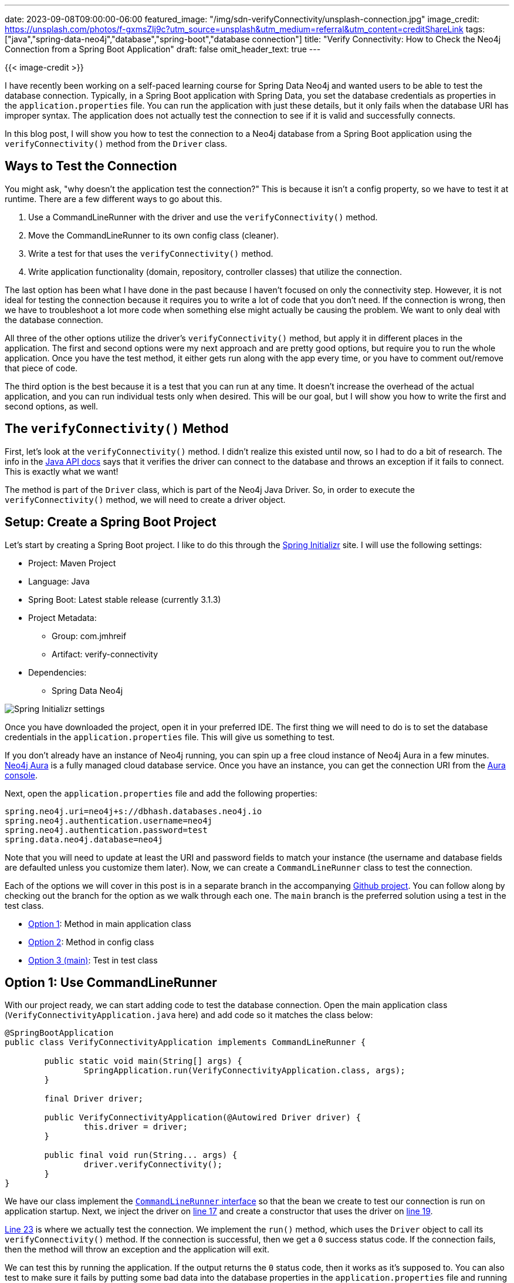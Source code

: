 ---
date: 2023-09-08T09:00:00-06:00
featured_image: "/img/sdn-verifyConnectivity/unsplash-connection.jpg"
image_credit: https://unsplash.com/photos/f-gxmsZlj9c?utm_source=unsplash&utm_medium=referral&utm_content=creditShareLink
tags: ["java","spring-data-neo4j","database","spring-boot","database connection"]
title: "Verify Connectivity: How to Check the Neo4j Connection from a Spring Boot Application"
draft: false
omit_header_text: true
---

{{< image-credit >}}

I have recently been working on a self-paced learning course for Spring Data Neo4j and wanted users to be able to test the database connection. Typically, in a Spring Boot application with Spring Data, you set the database credentials as properties in the `application.properties` file. You can run the application with just these details, but it only fails when the database URI has improper syntax. The application does not actually test the connection to see if it is valid and successfully connects.

In this blog post, I will show you how to test the connection to a Neo4j database from a Spring Boot application using the `verifyConnectivity()` method from the `Driver` class.

== Ways to Test the Connection

You might ask, "why doesn't the application test the connection?" This is because it isn't a config property, so we have to test it at runtime. There are a few different ways to go about this.

1. Use a CommandLineRunner with the driver and use the `verifyConnectivity()` method.
2. Move the CommandLineRunner to its own config class (cleaner).
3. Write a test for that uses the `verifyConnectivity()` method.
4. Write application functionality (domain, repository, controller classes) that utilize the connection.

The last option has been what I have done in the past because I haven't focused on only the connectivity step. However, it is not ideal for testing the connection because it requires you to write a lot of code that you don't need. If the connection is wrong, then we have to troubleshoot a lot more code when something else might actually be causing the problem. We want to only deal with the database connection.

All three of the other options utilize the driver's `verifyConnectivity()` method, but apply it in different places in the application. The first and second options were my next approach and are pretty good options, but require you to run the whole application. Once you have the test method, it either gets run along with the app every time, or you have to comment out/remove that piece of code.

The third option is the best because it is a test that you can run at any time. It doesn't increase the overhead of the actual application, and you can run individual tests only when desired. This will be our goal, but I will show you how to write the first and second options, as well.

== The `verifyConnectivity()` Method

First, let's look at the `verifyConnectivity()` method. I didn't realize this existed until now, so I had to do a bit of research. The info in the https://neo4j.com/docs/api/java-driver/current/org.neo4j.driver/org/neo4j/driver/Driver.html#verifyConnectivity()[Java API docs^] says that it verifies the driver can connect to the database and throws an exception if it fails to connect. This is exactly what we want!

The method is part of the `Driver` class, which is part of the Neo4j Java Driver. So, in order to execute the `verifyConnectivity()` method, we will need to create a driver object.

== Setup: Create a Spring Boot Project

Let's start by creating a Spring Boot project. I like to do this through the https://start.spring.io/[Spring Initializr^] site. I will use the following settings:

* Project: Maven Project
* Language: Java
* Spring Boot: Latest stable release (currently 3.1.3)
* Project Metadata:
** Group: com.jmhreif
** Artifact: verify-connectivity
* Dependencies:
** Spring Data Neo4j

image::/img/sdn-verifyConnectivity/initializr.png[Spring Initializr settings]

Once you have downloaded the project, open it in your preferred IDE. The first thing we will need to do is to set the database credentials in the `application.properties` file. This will give us something to test.

If you don't already have an instance of Neo4j running, you can spin up a free cloud instance of Neo4j Aura in a few minutes. https://dev.neo4j.com/aura-java[Neo4j Aura^] is a fully managed cloud database service. Once you have an instance, you can get the connection URI from the https://dev.neo4j.com/aura-login[Aura console^].

Next, open the `application.properties` file and add the following properties:

[source,properties]
----
spring.neo4j.uri=neo4j+s://dbhash.databases.neo4j.io
spring.neo4j.authentication.username=neo4j
spring.neo4j.authentication.password=test
spring.data.neo4j.database=neo4j
----

Note that you will need to update at least the URI and password fields to match your instance (the username and database fields are defaulted unless you customize them later). Now, we can create a `CommandLineRunner` class to test the connection.

Each of the options we will cover in this post is in a separate branch in the accompanying https://github.com/JMHReif/verify-connectivity[Github project^]. You can follow along by checking out the branch for the option as we walk through each one. The `main` branch is the preferred solution using a test in the test class.

* https://github.com/JMHReif/verify-connectivity/tree/option1[Option 1^]: Method in main application class
* https://github.com/JMHReif/verify-connectivity/tree/option2[Option 2^]: Method in config class
* https://github.com/JMHReif/verify-connectivity[Option 3 (main)^]: Test in test class

== Option 1: Use CommandLineRunner 

With our project ready, we can start adding code to test the database connection. Open the main application class (`VerifyConnectivityApplication.java` here) and add code so it matches the class below:

[source,java]
----
@SpringBootApplication
public class VerifyConnectivityApplication implements CommandLineRunner {

	public static void main(String[] args) {
		SpringApplication.run(VerifyConnectivityApplication.class, args);
	}

	final Driver driver;

	public VerifyConnectivityApplication(@Autowired Driver driver) {
		this.driver = driver;
	}

	public final void run(String... args) {
		driver.verifyConnectivity();
	}
}
----

We have our class implement the https://docs.spring.io/spring-boot/docs/current/api/org/springframework/boot/CommandLineRunner.html[`CommandLineRunner` interface^] so that the bean we create to test our connection is run on application startup. Next, we inject the driver on https://github.com/JMHReif/verify-connectivity/blob/option1/src/main/java/com/jmhreif/verifyconnectivity/VerifyConnectivityApplication.java#L17C22-L17C22[line 17^] and create a constructor that uses the driver on https://github.com/JMHReif/verify-connectivity/blob/option1/src/main/java/com/jmhreif/verifyconnectivity/VerifyConnectivityApplication.java#L19[line 19^].

https://github.com/JMHReif/verify-connectivity/blob/option1/src/main/java/com/jmhreif/verifyconnectivity/VerifyConnectivityApplication.java#L23[Line 23^] is where we actually test the connection. We implement the `run()` method, which uses the `Driver` object to call its `verifyConnectivity()` method. If the connection is successful, then we get a `0` success status code. If the connection fails, then the method will throw an exception and the application will exit.

We can test this by running the application. If the output returns the `0` status code, then it works as it's supposed to. You can also test to make sure it fails by putting some bad data into the database properties in the `application.properties` file and running the app again.

Testing the connection in the main application class isn't the best solution because we have cluttered up our main class with the test code. We can make this a bit cleaner by moving this code to its own config class.

== Option 2: Set Up a Config Class

We are not really changing any functionality with this option, but are rather moving the configuration code to a separate class. This will allow us to keep our main application class focused on the application's main functionality.

First, we need to create a new Java class. You can name it anything you like, but I called it `Config.java`. Open the class and copy/paste the code from the main application class so that your config class looks like the following:

[source,java]
----
@Configuration
public class Config implements CommandLineRunner {
    final Driver driver;

    public Config(@Autowired Driver driver) {
        this.driver = driver;
    }

    public final void run(String... args) {
        driver.verifyConnectivity();
    }
}
----

Ensure you remove the copied code from the main class, and then test the application again. It should still work the same as before where a `0` status code means success, but now we have put the connection test code into a configuration part of the application.

This solution also isn't ideal because we still have to run the whole application to test the connection. We can do better by writing a test in the test class so that it only runs when we need to check that piece.

== Option 3: Write a Test

The third option is the best one. It doesn't increase the overhead of the application, and we can run an individual test as needed. To do this, we need to open the `VerifyConnectivityApplicationTests.java` file and match following code:

[source,java]
----
@SpringBootTest
class VerifyConnectivityApplicationTests {
    final Driver driver;
	public VerifyConnectivityApplicationTests(@Autowired Driver driver) {
		this.driver = driver;
	}

	@Test
	final void testConnection() {
		driver.verifyConnectivity();
	}
}
----

You will also need to remove the `Config.java` class, as we don't need it anymore. Now, we can run the test, and it will verify the connection. If the connection is successful, then the test will pass. If the connection fails, then the test will fail. You can alter the values in the `application.properties` to verify results for both success and failure.

This version of the code is much cleaner, and since we want to *test* a connection, it makes sense to use the test class. For more comprehensive application testing, we could use a test suite such as Neo4j harness or Testcontainers, but that is out of scope for this post. In this case, it is sufficient to create a plain test that verifies our application can connect to the database.

== Wrap Up!

In today's post, we saw how to use the `verifyConnectivity()` method to test the connection to a Neo4j database from a Spring Boot application. We saw three different ways to do this, and the pros and cons of each. We also discussed why the best option is to utilize the test class and write a test. If the connection succeeds, the test passes. If the connection fails, the test fails, and we can troubleshoot connection details.

Happy debugging!

== Resources

* Github repository: https://github.com/JMHReif/verify-connectivity[Accompanying code for this blog post^]
* Documentation: https://neo4j.com/docs/api/java-driver/current/org.neo4j.driver/org/neo4j/driver/Driver.html#verifyConnectivity()[Java API `verifyConnectivity()` method^]